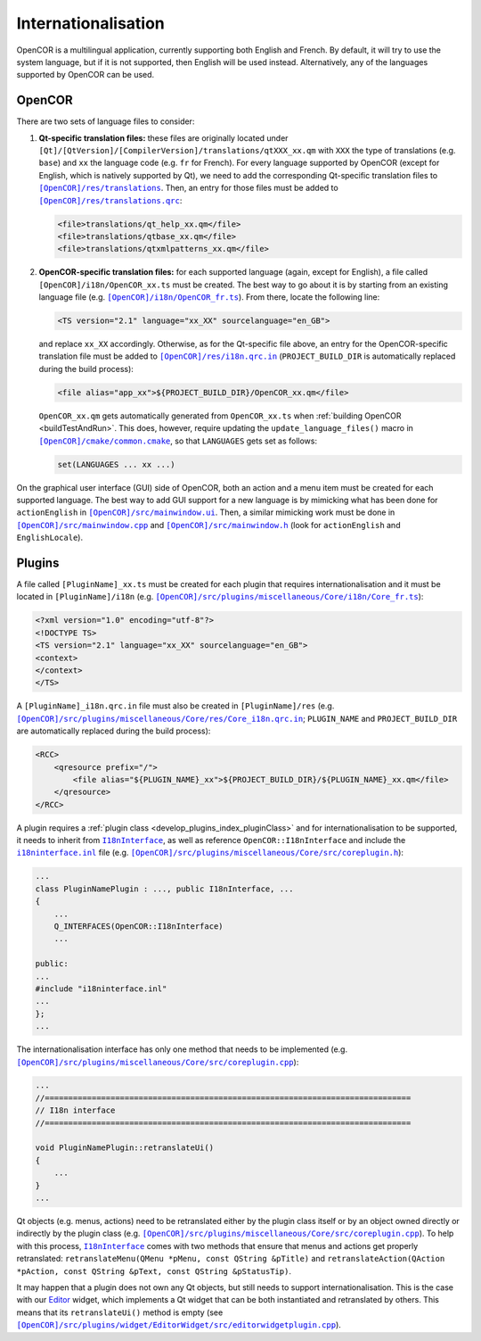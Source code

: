 .. _develop_internationalisation:

======================
 Internationalisation
======================

OpenCOR is a multilingual application, currently supporting both English and French.
By default, it will try to use the system language, but if it is not supported, then English will be used instead.
Alternatively, any of the languages supported by OpenCOR can be used.

OpenCOR
-------

There are two sets of language files to consider:

#. **Qt-specific translation files:** these files are originally located under ``[Qt]/[QtVersion]/[CompilerVersion]/translations/qtXXX_xx.qm`` with ``XXX`` the type of translations (e.g. ``base``) and ``xx`` the language code (e.g. ``fr`` for French).
   For every language supported by OpenCOR (except for English, which is natively supported by Qt), we need to add the corresponding Qt-specific translation files to |translations|_.
   Then, an entry for those files must be added to |translations.qrc|_:

   .. code-block:: xml

      <file>translations/qt_help_xx.qm</file>
      <file>translations/qtbase_xx.qm</file>
      <file>translations/qtxmlpatterns_xx.qm</file>

   .. |translations| replace:: ``[OpenCOR]/res/translations``
   .. _translations: https://github.com/opencor/opencor/tree/master/res/translations

   .. |translations.qrc| replace:: ``[OpenCOR]/res/translations.qrc``
   .. _translations.qrc: https://github.com/opencor/opencor/blob/master/res/translations.qrc

#. **OpenCOR-specific translation files:** for each supported language (again, except for English), a file called ``[OpenCOR]/i18n/OpenCOR_xx.ts`` must be created.
   The best way to go about it is by starting from an existing language file (e.g. |OpenCOR_fr.ts|_).
   From there, locate the following line:

   .. code-block:: xml

      <TS version="2.1" language="xx_XX" sourcelanguage="en_GB">

   .. |OpenCOR_fr.ts| replace:: ``[OpenCOR]/i18n/OpenCOR_fr.ts``
   .. _OpenCOR_fr.ts: https://github.com/opencor/opencor/tree/master/i18n/OpenCOR_fr.ts

   and replace ``xx_XX`` accordingly. Otherwise, as for the Qt-specific file above, an entry for the OpenCOR-specific translation file must be added to |i18n.qrc.in|_ (``PROJECT_BUILD_DIR`` is automatically replaced during the build process):

   .. code-block:: xml

      <file alias="app_xx">${PROJECT_BUILD_DIR}/OpenCOR_xx.qm</file>

   .. |i18n.qrc.in| replace:: ``[OpenCOR]/res/i18n.qrc.in``
   .. _i18n.qrc.in: https://github.com/opencor/opencor/tree/master/res/i18n.qrc.in

   ``OpenCOR_xx.qm`` gets automatically generated from ``OpenCOR_xx.ts`` when :ref:`building OpenCOR <buildTestAndRun>`.
   This does, however, require updating the ``update_language_files()`` macro in |common.cmake|_, so that ``LANGUAGES`` gets set as follows:

   .. code-block:: cmake

      set(LANGUAGES ... xx ...)

   .. |common.cmake| replace:: ``[OpenCOR]/cmake/common.cmake``
   .. _common.cmake: https://github.com/opencor/opencor/tree/master/cmake/common.cmake

On the graphical user interface (GUI) side of OpenCOR, both an action and a menu item must be created for each supported language.
The best way to add GUI support for a new language is by mimicking what has been done for ``actionEnglish`` in |mainwindow.ui|_.
Then, a similar mimicking work must be done in |mainwindow.cpp|_ and |mainwindow.h|_ (look for ``actionEnglish`` and ``EnglishLocale``).

   .. |mainwindow.ui| replace:: ``[OpenCOR]/src/mainwindow.ui``
   .. _mainwindow.ui: https://github.com/opencor/opencor/tree/master/src/mainwindow.ui

   .. |mainwindow.cpp| replace:: ``[OpenCOR]/src/mainwindow.cpp``
   .. _mainwindow.cpp: https://github.com/opencor/opencor/tree/master/src/mainwindow.cpp

   .. |mainwindow.h| replace:: ``[OpenCOR]/src/mainwindow.h``
   .. _mainwindow.h: https://github.com/opencor/opencor/tree/master/src/mainwindow.h

Plugins
-------

A file called ``[PluginName]_xx.ts`` must be created for each plugin that requires internationalisation and it must be located in ``[PluginName]/i18n`` (e.g. |Core_fr.ts|_):

.. code-block:: xml

   <?xml version="1.0" encoding="utf-8"?>
   <!DOCTYPE TS>
   <TS version="2.1" language="xx_XX" sourcelanguage="en_GB">
   <context>
   </context>
   </TS>

.. |Core_fr.ts| replace:: ``[OpenCOR]/src/plugins/miscellaneous/Core/i18n/Core_fr.ts``
.. _Core_fr.ts: https://github.com/opencor/opencor/tree/master/src/plugins/miscellaneous/Core/i18n/Core_fr.ts

A ``[PluginName]_i18n.qrc.in`` file must also be created in ``[PluginName]/res`` (e.g. |Core_i18n.qrc.in|_; ``PLUGIN_NAME`` and ``PROJECT_BUILD_DIR`` are automatically replaced during the build process):

.. code-block:: xml

   <RCC>
       <qresource prefix="/">
           <file alias="${PLUGIN_NAME}_xx">${PROJECT_BUILD_DIR}/${PLUGIN_NAME}_xx.qm</file>
       </qresource>
   </RCC>

.. |Core_i18n.qrc.in| replace:: ``[OpenCOR]/src/plugins/miscellaneous/Core/res/Core_i18n.qrc.in``
.. _Core_i18n.qrc.in: https://github.com/opencor/opencor/tree/master/src/plugins/miscellaneous/Core/res/Core_i18n.qrc.in

A plugin requires a :ref:`plugin class <develop_plugins_index_pluginClass>` and for internationalisation to be supported, it needs to inherit from |I18nInterface|_, as well as reference ``OpenCOR::I18nInterface`` and include the |i18ninterface.inl|_ file (e.g. |coreplugin.h|_):

.. code-block:: c++

   ...
   class PluginNamePlugin : ..., public I18nInterface, ...
   {
       ...
       Q_INTERFACES(OpenCOR::I18nInterface)
       ...

   public:
   ...
   #include "i18ninterface.inl"
   ...
   };
   ...

.. |I18nInterface| replace:: ``I18nInterface``
.. _I18nInterface: https://github.com/opencor/opencor/blob/master/src/plugins/i18ninterface.h

.. |i18ninterface.inl| replace:: ``i18ninterface.inl``
.. _i18ninterface.inl: https://github.com/opencor/opencor/blob/master/src/plugins/i18ninterface.inl

.. |coreplugin.h| replace:: ``[OpenCOR]/src/plugins/miscellaneous/Core/src/coreplugin.h``
.. _coreplugin.h: https://github.com/opencor/opencor/blob/master/src/plugins/miscellaneous/Core/src/coreplugin.h

The internationalisation interface has only one method that needs to be implemented (e.g. |coreplugin.cpp|_):

.. code-block:: c++

   ...
   //==============================================================================
   // I18n interface
   //==============================================================================

   void PluginNamePlugin::retranslateUi()
   {
       ...
   }
   ...

.. |coreplugin.cpp| replace:: ``[OpenCOR]/src/plugins/miscellaneous/Core/src/coreplugin.cpp``
.. _coreplugin.cpp: https://github.com/opencor/opencor/blob/master/src/plugins/miscellaneous/Core/src/coreplugin.cpp

Qt objects (e.g. menus, actions) need to be retranslated either by the plugin class itself or by an object owned directly or indirectly by the plugin class (e.g. |coreplugin.cpp|_).
To help with this process, |I18nInterface|_ comes with two methods that ensure that menus and actions get properly retranslated: ``retranslateMenu(QMenu *pMenu, const QString &pTitle)`` and ``retranslateAction(QAction *pAction, const QString &pText, const QString &pStatusTip)``.

It may happen that a plugin does not own any Qt objects, but still needs to support internationalisation.
This is the case with our `Editor <https://github.com/opencor/opencor/tree/master/src/plugins/widget/EditorWidget>`__ widget, which implements a Qt widget that can be both instantiated and retranslated by others.
This means that its ``retranslateUi()`` method is empty (see |editorwidgetplugin.cpp|_).

.. |editorwidgetplugin.cpp| replace:: ``[OpenCOR]/src/plugins/widget/EditorWidget/src/editorwidgetplugin.cpp``
.. _editorwidgetplugin.cpp: https://github.com/opencor/opencor/blob/master/src/plugins/widget/EditorWidget/src/editorwidgetplugin.cpp

